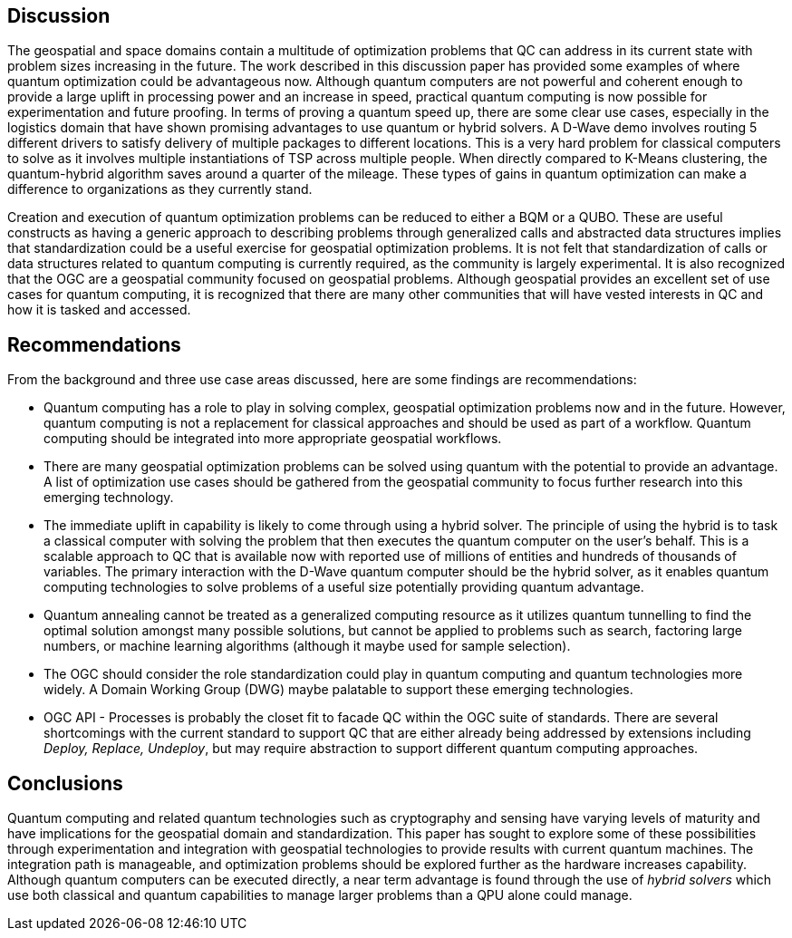 
== Discussion

The geospatial and space domains contain a multitude of optimization problems that QC can address in its current state with problem sizes increasing in the future. The work described in this discussion paper has provided some examples of where quantum optimization could be advantageous now. Although quantum computers are not powerful and coherent enough to provide a large uplift in processing power and an increase in speed, practical quantum computing is now possible for experimentation and future proofing. In terms of proving a quantum speed up, there are some clear use cases, especially in the logistics domain that have shown promising advantages to use quantum or hybrid solvers. A D-Wave demo involves routing 5 different drivers to satisfy delivery of multiple packages to different locations. This is a very hard problem for classical computers to solve as it involves multiple instantiations of TSP across multiple people. When directly compared to K-Means clustering, the quantum-hybrid algorithm saves around a quarter of the mileage. These types of gains in quantum optimization can make a difference to organizations as they currently stand.

Creation and execution of quantum optimization problems can be reduced to either a BQM or a QUBO. These are useful constructs as having a generic approach to describing problems through generalized calls and abstracted data structures implies that standardization could be a useful exercise for geospatial optimization problems. It is not felt that standardization of calls or data structures related to quantum computing is currently required, as the community is largely experimental. It is also recognized that the OGC are a geospatial community focused on geospatial problems. Although geospatial provides an excellent set of use cases for quantum computing, it is recognized that there are many other communities that will have vested interests in QC and how it is tasked and accessed.



== Recommendations

From the background and three use case areas discussed, here are some findings are recommendations:

* Quantum computing has a role to play in solving complex, geospatial optimization problems now and in the future. However, quantum computing is not a replacement for classical approaches and should be used as part of a workflow. Quantum computing should be integrated into more appropriate geospatial workflows.

* There are many geospatial optimization problems can be solved using quantum with the potential to provide an advantage. A list of optimization use cases should be gathered from the geospatial community to focus further research into this emerging technology.

* The immediate uplift in capability is likely to come through using a hybrid solver. The principle of using the hybrid is to task a classical computer with solving the problem that then executes the quantum computer on the user's behalf. This is a scalable approach to QC that is available now with reported use of millions of entities and hundreds of thousands of variables. The primary interaction with the D-Wave quantum computer should be the hybrid solver, as it enables quantum computing technologies to solve problems of a useful size potentially providing quantum advantage.

* Quantum annealing cannot be treated as a generalized computing resource as it utilizes quantum tunnelling to find the optimal solution amongst many possible solutions, but cannot be applied to problems such as search, factoring large numbers, or machine learning algorithms (although it maybe used for sample selection).

* The OGC should consider the role standardization could play in quantum computing and quantum technologies more widely. A Domain Working Group (DWG) maybe palatable to support these emerging technologies.

* OGC API - Processes is probably the closet fit to facade QC within the OGC suite of standards. There are several shortcomings with the current standard to support QC that are either already being addressed by extensions including _Deploy, Replace, Undeploy_, but may require abstraction to support different quantum computing approaches.


== Conclusions

Quantum computing and related quantum technologies such as cryptography and sensing have varying levels of maturity and have implications for the geospatial domain and standardization. This paper has sought to explore some of these possibilities through experimentation and integration with geospatial technologies to provide results with current quantum machines. The integration path is manageable, and optimization problems should be explored further as the hardware increases capability. Although quantum computers can be executed directly, a near term advantage is found through the use of _hybrid solvers_ which use both classical and quantum capabilities to manage larger problems than a QPU alone could manage.
